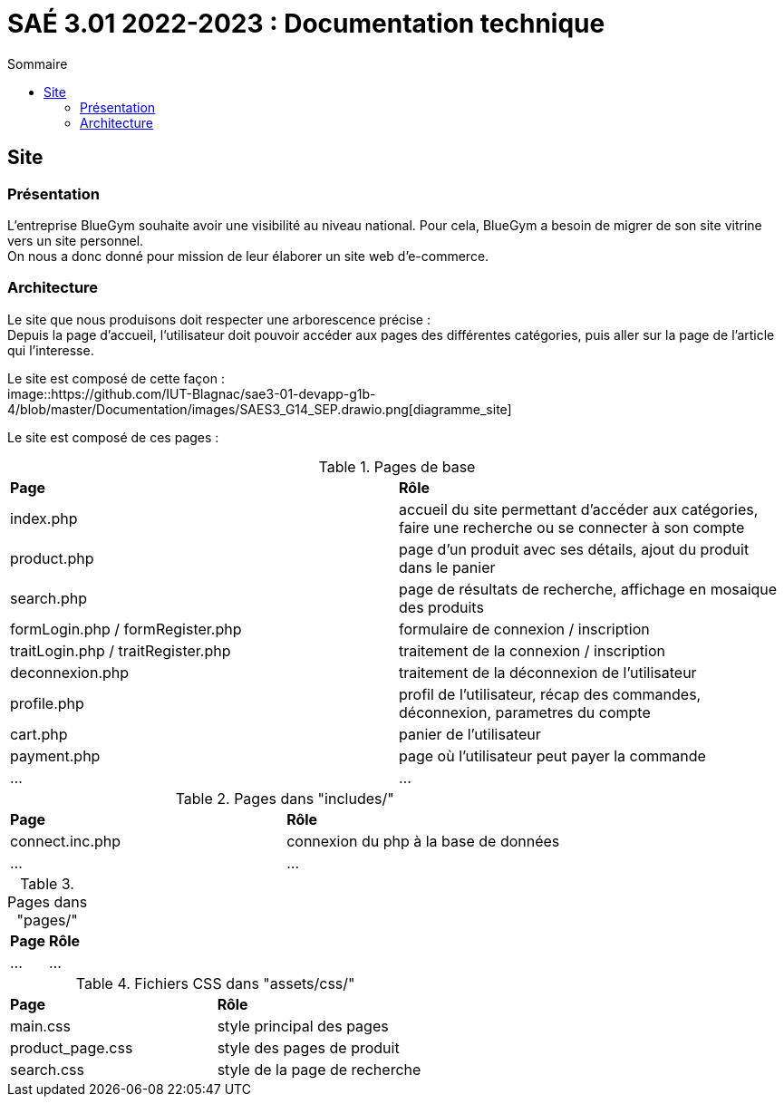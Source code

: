 = SAÉ 3.01 2022-2023 : Documentation technique
:TOC:
:TOC-title: Sommaire

== Site

=== Présentation 

L'entreprise BlueGym souhaite avoir une visibilité au niveau national. Pour cela, BlueGym a besoin de migrer de son site vitrine vers un site personnel. +
On nous a donc donné pour mission de leur élaborer un site web d'e-commerce. 

=== Architecture

Le site que nous produisons doit respecter une arborescence précise : +
Depuis la page d'accueil, l'utilisateur doit pouvoir accéder aux pages des différentes catégories, puis aller sur la page de l'article qui l'interesse. +

Le site est composé de cette façon : +
image::https://github.com/IUT-Blagnac/sae3-01-devapp-g1b-4/blob/master/Documentation/images/SAES3_G14_SEP.drawio.png[diagramme_site]

Le site est composé de ces pages : 

.Pages de base 
|=== 
|*Page* | *Rôle*
|index.php | accueil du site permettant d'accéder aux catégories, faire une recherche ou se connecter à son compte
|product.php | page d'un produit avec ses détails, ajout du produit dans le panier
|search.php | page de résultats de recherche, affichage en mosaique des produits
|formLogin.php / formRegister.php | formulaire  de connexion / inscription
|traitLogin.php / traitRegister.php | traitement de la connexion / inscription
|deconnexion.php | traitement de la déconnexion de l'utilisateur
|profile.php | profil de l'utilisateur, récap des commandes, déconnexion, parametres du compte
|cart.php | panier de l'utilisateur
|payment.php | page où l'utilisateur peut payer la commande
|... |...
|===

.Pages dans "includes/"
|=== 
|*Page* | *Rôle*
|connect.inc.php |connexion du php à la base de données
|... |...
|===

.Pages dans "pages/"
|=== 
|*Page* | *Rôle*
|... |...
|===

.Fichiers CSS dans "assets/css/"
|=== 
|*Page* | *Rôle*
|main.css | style principal des pages
|product_page.css | style des pages de produit
|search.css | style de la page de recherche
|===
